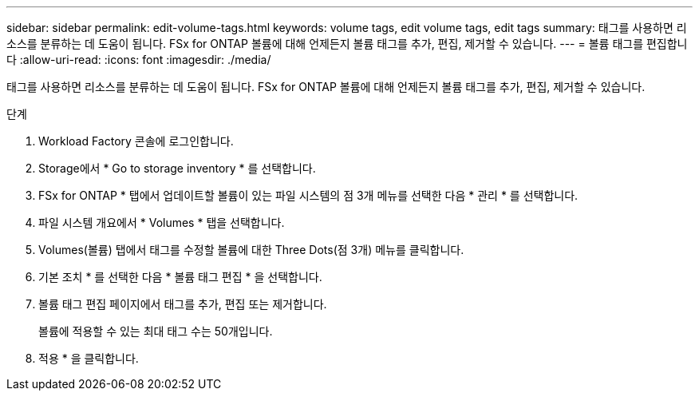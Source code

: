 ---
sidebar: sidebar 
permalink: edit-volume-tags.html 
keywords: volume tags, edit volume tags, edit tags 
summary: 태그를 사용하면 리소스를 분류하는 데 도움이 됩니다. FSx for ONTAP 볼륨에 대해 언제든지 볼륨 태그를 추가, 편집, 제거할 수 있습니다. 
---
= 볼륨 태그를 편집합니다
:allow-uri-read: 
:icons: font
:imagesdir: ./media/


[role="lead"]
태그를 사용하면 리소스를 분류하는 데 도움이 됩니다. FSx for ONTAP 볼륨에 대해 언제든지 볼륨 태그를 추가, 편집, 제거할 수 있습니다.

.단계
. Workload Factory 콘솔에 로그인합니다.
. Storage에서 * Go to storage inventory * 를 선택합니다.
. FSx for ONTAP * 탭에서 업데이트할 볼륨이 있는 파일 시스템의 점 3개 메뉴를 선택한 다음 * 관리 * 를 선택합니다.
. 파일 시스템 개요에서 * Volumes * 탭을 선택합니다.
. Volumes(볼륨) 탭에서 태그를 수정할 볼륨에 대한 Three Dots(점 3개) 메뉴를 클릭합니다.
. 기본 조치 * 를 선택한 다음 * 볼륨 태그 편집 * 을 선택합니다.
. 볼륨 태그 편집 페이지에서 태그를 추가, 편집 또는 제거합니다.
+
볼륨에 적용할 수 있는 최대 태그 수는 50개입니다.

. 적용 * 을 클릭합니다.

